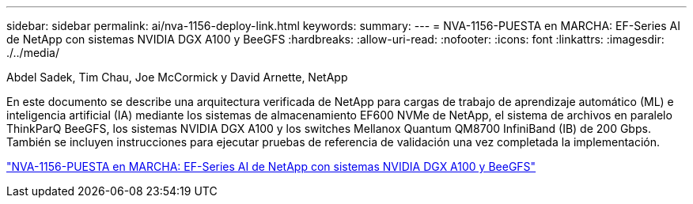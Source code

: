 ---
sidebar: sidebar 
permalink: ai/nva-1156-deploy-link.html 
keywords:  
summary:  
---
= NVA-1156-PUESTA en MARCHA: EF-Series AI de NetApp con sistemas NVIDIA DGX A100 y BeeGFS
:hardbreaks:
:allow-uri-read: 
:nofooter: 
:icons: font
:linkattrs: 
:imagesdir: ./../media/


Abdel Sadek, Tim Chau, Joe McCormick y David Arnette, NetApp

[role="lead"]
En este documento se describe una arquitectura verificada de NetApp para cargas de trabajo de aprendizaje automático (ML) e inteligencia artificial (IA) mediante los sistemas de almacenamiento EF600 NVMe de NetApp, el sistema de archivos en paralelo ThinkParQ BeeGFS, los sistemas NVIDIA DGX A100 y los switches Mellanox Quantum QM8700 InfiniBand (IB) de 200 Gbps. También se incluyen instrucciones para ejecutar pruebas de referencia de validación una vez completada la implementación.

link:https://www.netapp.com/pdf.html?item=/media/25574-nva-1156-deploy.pdf["NVA-1156-PUESTA en MARCHA: EF-Series AI de NetApp con sistemas NVIDIA DGX A100 y BeeGFS"^]
